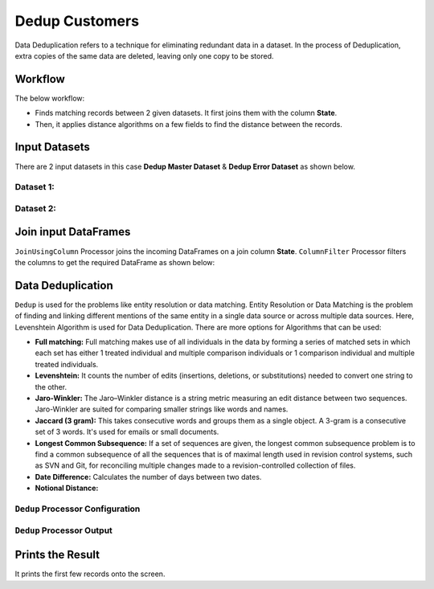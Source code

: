 Dedup Customers
=============

Data Deduplication refers to a technique for eliminating redundant data in a dataset. 
In the process of Deduplication, extra copies of the same data are deleted, leaving only one copy to be stored.


Workflow
-------

The below workflow:


* Finds matching records between 2 given datasets. It first joins them with the column **State**.
* Then, it applies distance algorithms on a few fields to find the distance between the records.


.. figure:: ../../_assets/tutorials/data-engineering/dedup-customers/7.PNG
   :alt: DedupCustomers
   :width: 55%
   
Input Datasets
---------------------

There are 2 input datasets in this case **Dedup Master Dataset** & **Dedup Error Dataset** as shown below.

Dataset 1:
^^^^^^

.. figure:: ../../_assets/tutorials/data-engineering/dedup-customers/8.PNG
   :alt: DedupCustomers
   :width: 75%
   
   
Dataset 2:
^^^^^^

.. figure:: ../../_assets/tutorials/data-engineering/dedup-customers/9.PNG
   :alt: DedupCustomers
   :width: 75%
   
   
Join input DataFrames
------------

``JoinUsingColumn`` Processor joins the incoming DataFrames on a join column **State**. ``ColumnFilter`` Processor filters the columns to get the required DataFrame as shown below:


.. figure:: ../../_assets/tutorials/data-engineering/dedup-customers/10.PNG
   :alt: DedupCustomers
   :width: 75%
   
Data Deduplication
------------

``Dedup`` is used for the problems like entity resolution or data matching.
Entity Resolution or Data Matching is the problem of finding and linking different mentions of the same entity in a single data source or across multiple data sources. Here, Levenshtein Algorithm is used for Data Deduplication. There are more options for Algorithms that can be used:

* **Full matching:** Full matching makes use of all individuals in the data by forming a series of matched sets in which each set has either 1 treated individual and multiple comparison individuals or 1 comparison individual and multiple treated individuals.

* **Levenshtein:** It counts the number of edits (insertions, deletions, or substitutions) needed to convert one string to the other.

* **Jaro-Winkler:** The Jaro–Winkler distance is a string metric measuring an edit distance between two sequences. Jaro-Winkler are suited for comparing smaller strings like words and names.

* **Jaccard (3 gram):** This takes consecutive words and groups them as a single object. A 3-gram is a consecutive set of 3 words. It's used for emails or small documents.

* **Longest Common Subsequence:** If a set of sequences are given, the longest common subsequence problem is to find a common subsequence of all the sequences that is of maximal length used in revision control systems, such as SVN and Git, for reconciling multiple changes made to a revision-controlled collection of files.

* **Date Difference:** Calculates the number of days between two dates.

* **Notional Distance:**



``Dedup`` Processor Configuration 
^^^^^^^^^^^^^^^^^^

.. figure:: ../../_assets/tutorials/data-engineering/dedup-customers/11.PNG
   :alt: DedupCustomers
   :width: 75%
   
   
``Dedup`` Processor Output
^^^^^^

.. figure:: ../../_assets/tutorials/data-engineering/dedup-customers/12.PNG
   :alt: DedupCustomers
   :width: 75%
   

Prints the Result
------------------

It prints the first few records onto the screen.
